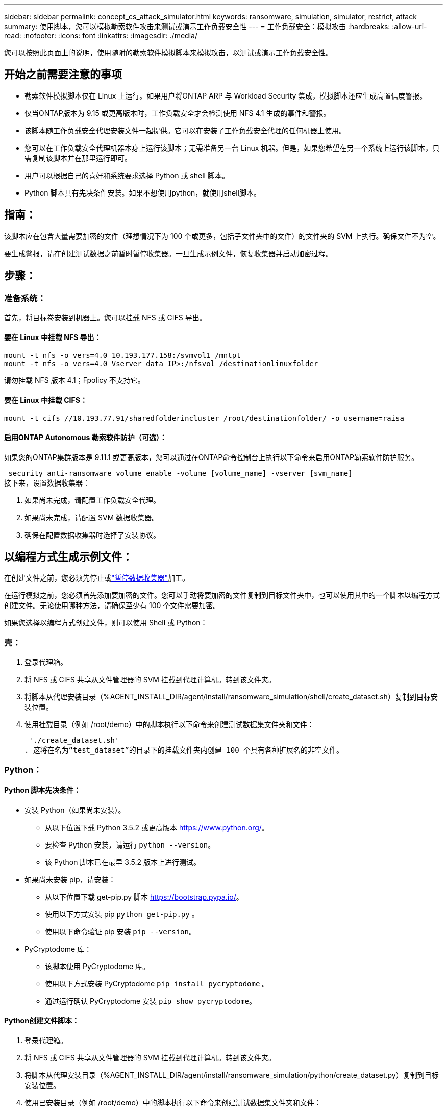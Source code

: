 ---
sidebar: sidebar 
permalink: concept_cs_attack_simulator.html 
keywords: ransomware, simulation, simulator, restrict, attack 
summary: 使用脚本，您可以模拟勒索软件攻击来测试或演示工作负载安全性 
---
= 工作负载安全：模拟攻击
:hardbreaks:
:allow-uri-read: 
:nofooter: 
:icons: font
:linkattrs: 
:imagesdir: ./media/


[role="lead"]
您可以按照此页面上的说明，使用随附的勒索软件模拟脚本来模拟攻击，以测试或演示工作负载安全性。



== 开始之前需要注意的事项

* 勒索软件模拟脚本仅在 Linux 上运行。如果用户将ONTAP ARP 与 Workload Security 集成，模拟脚本还应生成高置信度警报。
* 仅当ONTAP版本为 9.15 或更高版本时，工作负载安全才会检测使用 NFS 4.1 生成的事件和警报。
* 该脚本随工作负载安全代理安装文件一起提供。它可以在安装了工作负载安全代理的任何机器上使用。
* 您可以在工作负载安全代理机器本身上运行该脚本；无需准备另一台 Linux 机器。但是，如果您希望在另一个系统上运行该脚本，只需复制该脚本并在那里运行即可。
* 用户可以根据自己的喜好和系统要求选择 Python 或 shell 脚本。
* Python 脚本具有先决条件安装。如果不想使用python，就使用shell脚本。




== 指南：

该脚本应在包含大量需要加密的文件（理想情况下为 100 个或更多，包括子文件夹中的文件）的文件夹的 SVM 上执行。确保文件不为空。

要生成警报，请在创建测试数据之前暂时暂停收集器。一旦生成示例文件，恢复收集器并启动加密过程。



== 步骤：



=== 准备系统：

首先，将目标卷安装到机器上。您可以挂载 NFS 或 CIFS 导出。



==== 要在 Linux 中挂载 NFS 导出：

[listing]
----
mount -t nfs -o vers=4.0 10.193.177.158:/svmvol1 /mntpt
mount -t nfs -o vers=4.0 Vserver data IP>:/nfsvol /destinationlinuxfolder
----
请勿挂载 NFS 版本 4.1；Fpolicy 不支持它。



==== 要在 Linux 中挂载 CIFS：

[listing]
----
mount -t cifs //10.193.77.91/sharedfolderincluster /root/destinationfolder/ -o username=raisa
----


==== 启用ONTAP Autonomous 勒索软件防护（可选）：

如果您的ONTAP集群版本是 9.11.1 或更高版本，您可以通过在ONTAP命令控制台上执行以下命令来启用ONTAP勒索软件防护服务。

 security anti-ransomware volume enable -volume [volume_name] -vserver [svm_name]
接下来，设置数据收集器：

. 如果尚未完成，请配置工作负载安全代理。
. 如果尚未完成，请配置 SVM 数据收集器。
. 确保在配置数据收集器时选择了安装协议。




== 以编程方式生成示例文件：

在创建文件之前，您必须先停止或link:task_add_collector_svm.html#play-pause-data-collector["暂停数据收集器"]加工。

在运行模拟之前，您必须首先添加要加密的文件。您可以手动将要加密的文件复制到目标文件夹中，也可以使用其中的一个脚本以编程方式创建文件。无论使用哪种方法，请确保至少有 100 个文件需要加密。

如果您选择以编程方式创建文件，则可以使用 Shell 或 Python：



=== 壳：

. 登录代理箱。
. 将 NFS 或 CIFS 共享从文件管理器的 SVM 挂载到代理计算机。转到该文件夹。
. 将脚本从代理安装目录（%AGENT_INSTALL_DIR/agent/install/ransomware_simulation/shell/create_dataset.sh）复制到目标安装位置。
. 使用挂载目录（例如 /root/demo）中的脚本执行以下命令来创建测试数据集文件夹和文件：
+
 './create_dataset.sh'
. 这将在名为“test_dataset”的目录下的挂载文件夹内创建 100 个具有各种扩展名的非空文件。




=== Python：



==== Python 脚本先决条件：

* 安装 Python（如果尚未安装）。
+
** 从以下位置下载 Python 3.5.2 或更高版本 https://www.python.org/[]。
** 要检查 Python 安装，请运行 `python --version`。
** 该 Python 脚本已在最早 3.5.2 版本上进行测试。


* 如果尚未安装 pip，请安装：
+
** 从以下位置下载 get-pip.py 脚本 https://bootstrap.pypa.io/[]。
** 使用以下方式安装 pip `python get-pip.py` 。
** 使用以下命令验证 pip 安装 `pip --version`。


* PyCryptodome 库：
+
** 该脚本使用 PyCryptodome 库。
** 使用以下方式安装 PyCryptodome `pip install pycryptodome` 。
** 通过运行确认 PyCryptodome 安装 `pip show pycryptodome`。






==== Python创建文件脚本：

. 登录代理箱。
. 将 NFS 或 CIFS 共享从文件管理器的 SVM 挂载到代理计算机。转到该文件夹。
. 将脚本从代理安装目录（%AGENT_INSTALL_DIR/agent/install/ransomware_simulation/python/create_dataset.py）复制到目标安装位置。
. 使用已安装目录（例如 /root/demo）中的脚本执行以下命令来创建测试数据集文件夹和文件：
+
 'python create_dataset.py'
. 这将在名为“test_dataset”的目录下的挂载文件夹中创建 100 个具有各种扩展名的非空文件




== 恢复收集器

如果您在执行这些步骤之前暂停了收集器，请确保在创建示例文件后恢复收集器。



== 以编程方式生成示例文件：

在创建文件之前，您必须先停止或link:task_add_collector_svm.html#play-pause-data-collector["暂停数据收集器"]加工。

要生成勒索软件警报，您可以执行包含的脚本，该脚本将在工作负载安全中模拟勒索软件警报。



=== 壳：

. 将脚本从代理安装目录（%AGENT_INSTALL_DIR/agent/install/ransomware_simulation/shell/simulate_attack.sh）复制到目标安装位置。
. 使用挂载目录（例如 /root/demo）中的脚本执行以下命令来加密测试数据集：
+
 './simulate_attack.sh'
. 这将加密“test_dataset”目录下创建的示例文件。




=== Python：

. 将脚本从代理安装目录（%AGENT_INSTALL_DIR/agent/install/ransomware_simulation/python/simulate_attack.py）复制到目标安装位置。
. 请注意，python 先决条件是按照 Python 脚本先决条件部分安装的
. 使用挂载目录（例如 /root/demo）中的脚本执行以下命令来加密测试数据集：
+
 'python simulate_attack.py'
. 这将加密“test_dataset”目录下创建的示例文件。




== 在工作负载安全中生成警报

模拟器脚本执行完成后，几分钟内就会在 Web UI 上看到警报。

注意：如果满足以下所有条件，则会生成高置信度警报。

. 监控的 SVM 的ONTAP版本高于 9.11.1
. ONTAP自主勒索软件防护已配置
. 在集群模式下添加了工作负载安全数据收集器。


Workload Security 根据用户行为检测勒索软件模式，而ONTAP ARP 根据文件中的加密活动检测勒索软件活动。

如果满足条件，Workload Security 会将警报标记为高可信度警报。

警报列表页面上的高可信度警报示例：

image:ws_high_confidence_alert.png["高置信度警报示例，列表页"]

高可信度警报详细信息示例：

image:ws_high_confidence_alert_detail.png["高置信度警报示例，详细信息页面"]



== 多次触发警报

Workload Security 会学习用户行为，并且不会对同一用户在 24 小时内重复遭受勒索软件攻击发出警报。

要使用不同的用户生成新的警报，请再次执行相同的步骤（创建测试数据，然后加密测试数据）。
